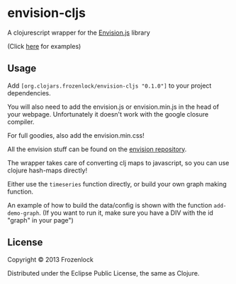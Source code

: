 * envision-cljs

  A clojurescript wrapper for the [[https://github.com/HumbleSoftware/envisionjs][Envision.js]] library
  
  [[./envision-cljs/raw/master/graph.png]]
  (Click [[http://www.humblesoftware.com/envision][here]] for examples)
  
** Usage
   
   Add =[org.clojars.frozenlock/envision-cljs "0.1.0"]= to your
   project dependencies.

   You will also need to add the envision.js or envision.min.js in the
   head of your webpage. Unfortunately it doesn't work with the google
   closure compiler.

   For full goodies, also add the envision.min.css!

   All the envision stuff can be found on the  [[https://github.com/HumbleSoftware/envisionjs][envision repository]].
   


   The wrapper takes care of converting clj maps to javascript, so you
   can use clojure hash-maps directly!
   
   Either use the =timeseries= function directly, or build your own
   graph making function.
   
   An example of how to build the data/config is shown with the
   function =add-demo-graph=. (If you want to run it, make sure you
   have a DIV with the id "graph" in your page")
   
** License
   
   Copyright © 2013 Frozenlock
   
   Distributed under the Eclipse Public License, the same as Clojure.
